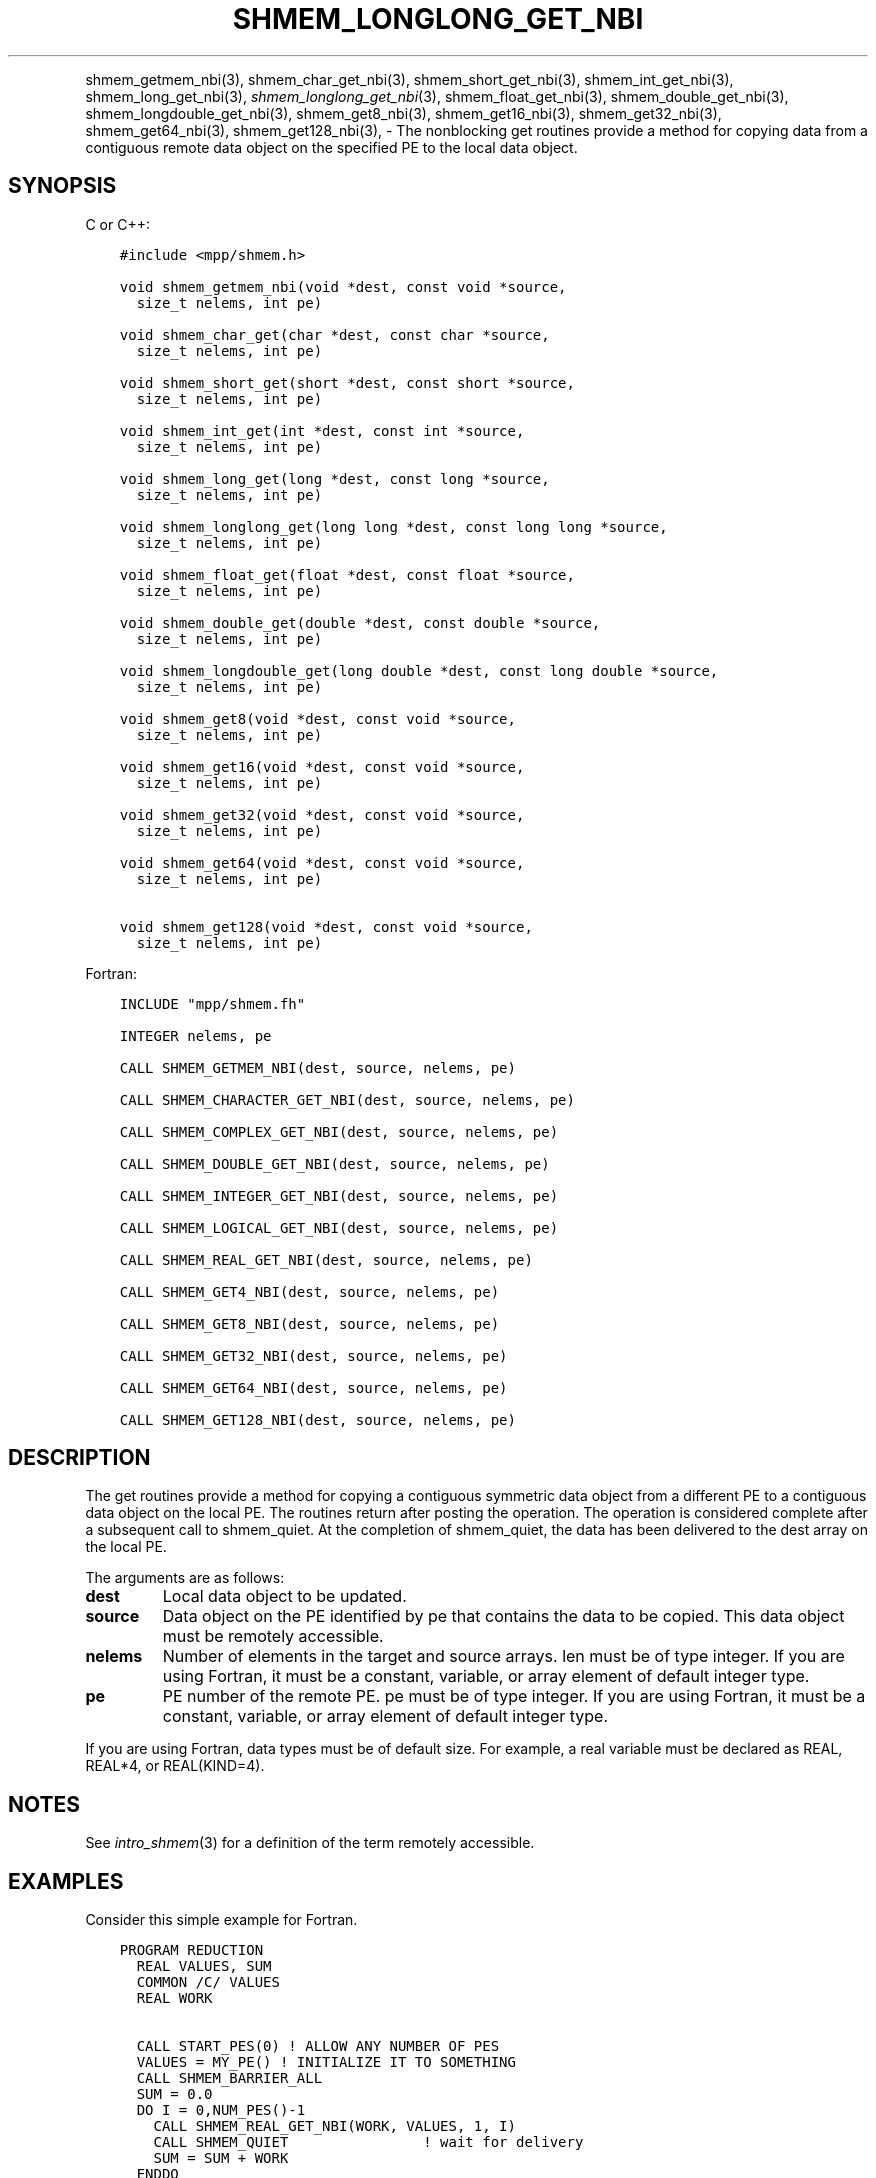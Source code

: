 .\" Man page generated from reStructuredText.
.
.TH "SHMEM_LONGLONG_GET_NBI" "3" "Feb 20, 2022" "" "Open MPI"
.
.nr rst2man-indent-level 0
.
.de1 rstReportMargin
\\$1 \\n[an-margin]
level \\n[rst2man-indent-level]
level margin: \\n[rst2man-indent\\n[rst2man-indent-level]]
-
\\n[rst2man-indent0]
\\n[rst2man-indent1]
\\n[rst2man-indent2]
..
.de1 INDENT
.\" .rstReportMargin pre:
. RS \\$1
. nr rst2man-indent\\n[rst2man-indent-level] \\n[an-margin]
. nr rst2man-indent-level +1
.\" .rstReportMargin post:
..
.de UNINDENT
. RE
.\" indent \\n[an-margin]
.\" old: \\n[rst2man-indent\\n[rst2man-indent-level]]
.nr rst2man-indent-level -1
.\" new: \\n[rst2man-indent\\n[rst2man-indent-level]]
.in \\n[rst2man-indent\\n[rst2man-indent-level]]u
..
.INDENT 0.0
.INDENT 3.5
.UNINDENT
.UNINDENT
.sp
shmem_getmem_nbi(3), shmem_char_get_nbi(3),
shmem_short_get_nbi(3), shmem_int_get_nbi(3),
shmem_long_get_nbi(3), \fI\%shmem_longlong_get_nbi\fP(3),
shmem_float_get_nbi(3), shmem_double_get_nbi(3),
shmem_longdouble_get_nbi(3), shmem_get8_nbi(3),
shmem_get16_nbi(3), shmem_get32_nbi(3), shmem_get64_nbi(3),
shmem_get128_nbi(3), \- The nonblocking get routines provide a method
for copying data from a contiguous remote data object on the specified
PE to the local data object.
.SH SYNOPSIS
.sp
C or C++:
.INDENT 0.0
.INDENT 3.5
.sp
.nf
.ft C
#include <mpp/shmem.h>

void shmem_getmem_nbi(void *dest, const void *source,
  size_t nelems, int pe)

void shmem_char_get(char *dest, const char *source,
  size_t nelems, int pe)

void shmem_short_get(short *dest, const short *source,
  size_t nelems, int pe)

void shmem_int_get(int *dest, const int *source,
  size_t nelems, int pe)

void shmem_long_get(long *dest, const long *source,
  size_t nelems, int pe)

void shmem_longlong_get(long long *dest, const long long *source,
  size_t nelems, int pe)

void shmem_float_get(float *dest, const float *source,
  size_t nelems, int pe)

void shmem_double_get(double *dest, const double *source,
  size_t nelems, int pe)

void shmem_longdouble_get(long double *dest, const long double *source,
  size_t nelems, int pe)

void shmem_get8(void *dest, const void *source,
  size_t nelems, int pe)

void shmem_get16(void *dest, const void *source,
  size_t nelems, int pe)

void shmem_get32(void *dest, const void *source,
  size_t nelems, int pe)

void shmem_get64(void *dest, const void *source,
  size_t nelems, int pe)

void shmem_get128(void *dest, const void *source,
  size_t nelems, int pe)
.ft P
.fi
.UNINDENT
.UNINDENT
.sp
Fortran:
.INDENT 0.0
.INDENT 3.5
.sp
.nf
.ft C
INCLUDE "mpp/shmem.fh"

INTEGER nelems, pe

CALL SHMEM_GETMEM_NBI(dest, source, nelems, pe)

CALL SHMEM_CHARACTER_GET_NBI(dest, source, nelems, pe)

CALL SHMEM_COMPLEX_GET_NBI(dest, source, nelems, pe)

CALL SHMEM_DOUBLE_GET_NBI(dest, source, nelems, pe)

CALL SHMEM_INTEGER_GET_NBI(dest, source, nelems, pe)

CALL SHMEM_LOGICAL_GET_NBI(dest, source, nelems, pe)

CALL SHMEM_REAL_GET_NBI(dest, source, nelems, pe)

CALL SHMEM_GET4_NBI(dest, source, nelems, pe)

CALL SHMEM_GET8_NBI(dest, source, nelems, pe)

CALL SHMEM_GET32_NBI(dest, source, nelems, pe)

CALL SHMEM_GET64_NBI(dest, source, nelems, pe)

CALL SHMEM_GET128_NBI(dest, source, nelems, pe)
.ft P
.fi
.UNINDENT
.UNINDENT
.SH DESCRIPTION
.sp
The get routines provide a method for copying a contiguous symmetric
data object from a different PE to a contiguous data object on the local
PE. The routines return after posting the operation. The operation is
considered complete after a subsequent call to shmem_quiet\&. At the
completion of shmem_quiet, the data has been delivered to the dest array
on the local PE.
.sp
The arguments are as follows:
.INDENT 0.0
.TP
.B dest
Local data object to be updated.
.TP
.B source
Data object on the PE identified by pe that contains the data to be
copied. This data object must be remotely accessible.
.TP
.B nelems
Number of elements in the target and source arrays. len must be of
type integer. If you are using Fortran, it must be a constant,
variable, or array element of default integer type.
.TP
.B pe
PE number of the remote PE. pe must be of type integer. If you are
using Fortran, it must be a constant, variable, or array element of
default integer type.
.UNINDENT
.sp
If you are using Fortran, data types must be of default size. For
example, a real variable must be declared as REAL, REAL*4, or
REAL(KIND=4).
.SH NOTES
.sp
See \fIintro_shmem\fP(3) for a definition of the term remotely accessible.
.SH EXAMPLES
.sp
Consider this simple example for Fortran.
.INDENT 0.0
.INDENT 3.5
.sp
.nf
.ft C
PROGRAM REDUCTION
  REAL VALUES, SUM
  COMMON /C/ VALUES
  REAL WORK

  CALL START_PES(0) ! ALLOW ANY NUMBER OF PES
  VALUES = MY_PE() ! INITIALIZE IT TO SOMETHING
  CALL SHMEM_BARRIER_ALL
  SUM = 0.0
  DO I = 0,NUM_PES()\-1
    CALL SHMEM_REAL_GET_NBI(WORK, VALUES, 1, I)
    CALL SHMEM_QUIET                ! wait for delivery
    SUM = SUM + WORK
  ENDDO
  PRINT *, \(aqPE \(aq, MY_PE(), \(aq COMPUTED SUM=\(aq, SUM
  CALL SHMEM_BARRIER_ALL
END
.ft P
.fi
.UNINDENT
.UNINDENT
.sp
\fBSEE ALSO:\fP
.INDENT 0.0
.INDENT 3.5
\fIintro_shmem\fP(3) \fIshmem_quiet\fP(3)
.UNINDENT
.UNINDENT
.SH COPYRIGHT
2020, The Open MPI Community
.\" Generated by docutils manpage writer.
.
